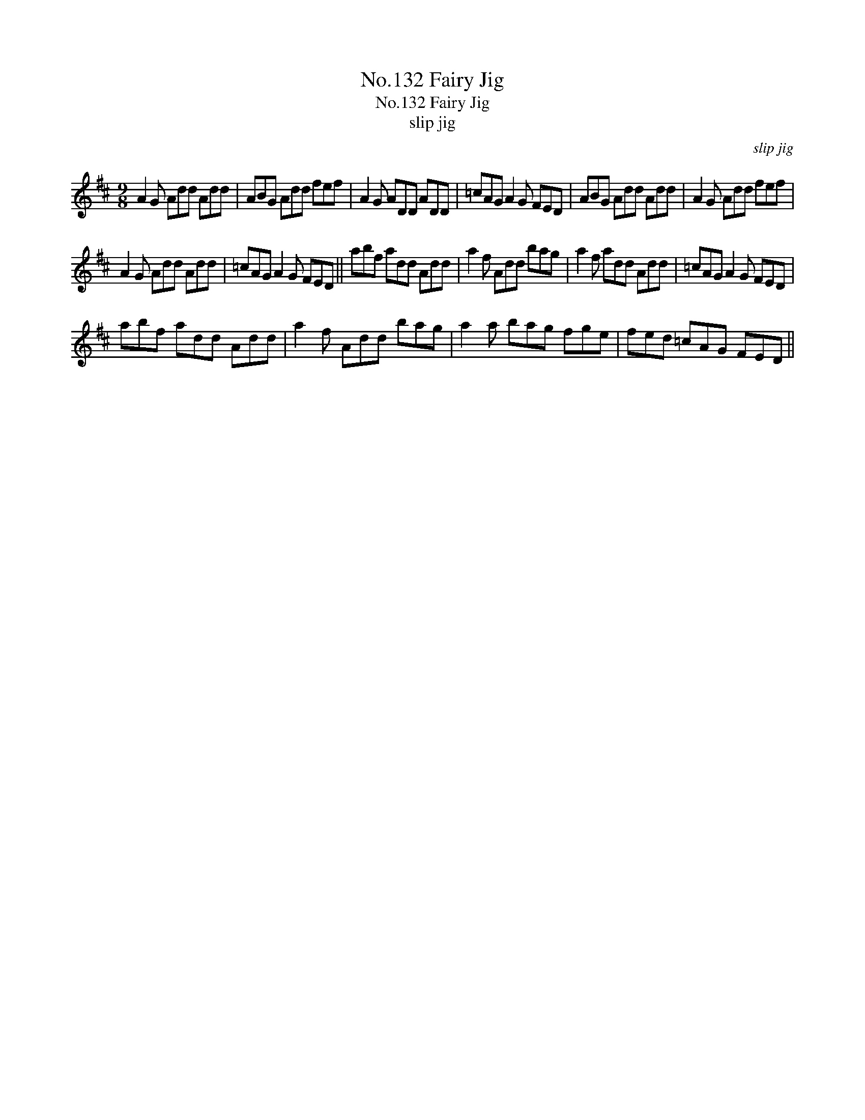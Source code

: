 X:1
T:No.132 Fairy Jig
T:No.132 Fairy Jig
T:slip jig
C:slip jig
L:1/8
M:9/8
K:D
V:1 treble 
V:1
 A2 G Add Add | ABG Add fef | A2 G ADD ADD | =cAG A2 G FED | ABG Add Add | A2 G Add fef | %6
 A2 G Add Add | =cAG A2 G FED || abf add Add | a2 f Add bag | a2 f add Add | =cAG A2 G FED | %12
 abf add Add | a2 f Add bag | a2 a bag fge | fed =cAG FED || %16

